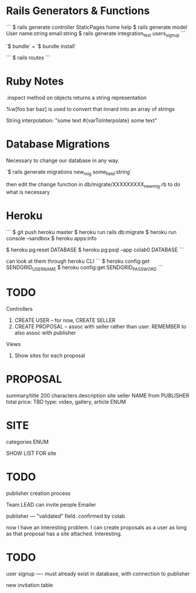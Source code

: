 * Rails Generators & Functions
```
$ rails generate controller StaticPages home help
$ rails generate model User name:string email:string
$ rails generate integration_test users_signup
```

`$ bundle` === `$ bundle install`

```
$ rails routes
```

* Ruby Notes
.inspect method on objects returns a string representation

%w[foo bar baz] is used to convert that innard into an array of strings

String interpolation: "some text #{varToInterpolate} some text"

* Database Migrations
Necessary to change our database in any way.

`$ rails generate migrations new_mig some_field:string`

then edit the change function in db/migrate/XXXXXXXXX_new_mig.rb to do what is necessary 

* Heroku
```
$ git push heroku master
$ heroku run rails db:migrate
$ heroku run console --sandbox
$ heroku apps:info

$ heroku pg:reset DATABASE
$ heroku pg:psql --app colab0 DATABASE
```

can look at them through heroku CLI
```
$ heroku config:get SENDGRID_USERNAME
$ heroku config:get SENDGRID_PASSWORD
```



* TODO

Controllers
1) CREATE USER -- for now, CREATE SELLER
2) CREATE PROPOSAL -- assoc with seller rather than user. REMEMBER to also assoc with publisher

Views
1) Show sites for each proposal

* PROPOSAL
summary/title 200 characters
description
site
seller NAME from PUBLISHER
total price: TBD 
type: video, gallery, article   ENUM

* SITE
categories ENUM

SHOW LIST FOR site


* TODO
publisher creation process

Team LEAD can invite people
Emailer

publisher --- "validated" field. confirmed by colab

now I have an interesting problem. I can create proposals as a user as long as that proposal has a site attached. Interesting.


* TODO
user signup ---- must already exist in database, with connection to publisher


new invitation table
